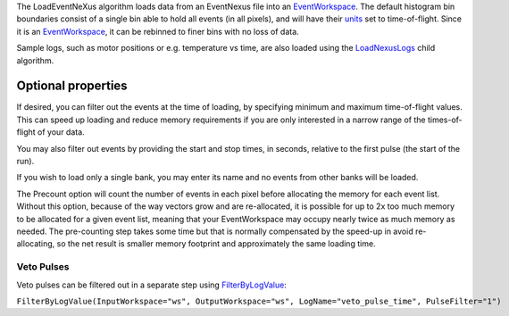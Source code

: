 The LoadEventNeXus algorithm loads data from an EventNexus file into an
`EventWorkspace <EventWorkspace>`__. The default histogram bin
boundaries consist of a single bin able to hold all events (in all
pixels), and will have their `units <units>`__ set to time-of-flight.
Since it is an `EventWorkspace <EventWorkspace>`__, it can be rebinned
to finer bins with no loss of data.

Sample logs, such as motor positions or e.g. temperature vs time, are
also loaded using the `LoadNexusLogs <LoadNexusLogs>`__ child algorithm.

Optional properties
~~~~~~~~~~~~~~~~~~~

If desired, you can filter out the events at the time of loading, by
specifying minimum and maximum time-of-flight values. This can speed up
loading and reduce memory requirements if you are only interested in a
narrow range of the times-of-flight of your data.

You may also filter out events by providing the start and stop times, in
seconds, relative to the first pulse (the start of the run).

If you wish to load only a single bank, you may enter its name and no
events from other banks will be loaded.

The Precount option will count the number of events in each pixel before
allocating the memory for each event list. Without this option, because
of the way vectors grow and are re-allocated, it is possible for up to
2x too much memory to be allocated for a given event list, meaning that
your EventWorkspace may occupy nearly twice as much memory as needed.
The pre-counting step takes some time but that is normally compensated
by the speed-up in avoid re-allocating, so the net result is smaller
memory footprint and approximately the same loading time.

Veto Pulses
^^^^^^^^^^^

Veto pulses can be filtered out in a separate step using
`FilterByLogValue <FilterByLogValue>`__:

``FilterByLogValue(InputWorkspace="ws", OutputWorkspace="ws", LogName="veto_pulse_time", PulseFilter="1")``
